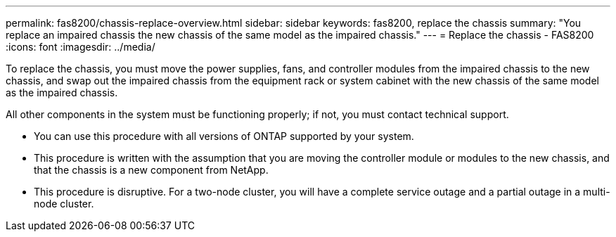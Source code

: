 ---
permalink: fas8200/chassis-replace-overview.html
sidebar: sidebar
keywords: fas8200, replace the chassis
summary: "You replace an impaired chassis the new chassis of the same model as the impaired chassis."
---
= Replace the chassis - FAS8200
:icons: font
:imagesdir: ../media/

[.lead]
To replace the chassis, you must move the power supplies, fans, and controller modules from the impaired chassis to the new chassis, and swap out the impaired chassis from the equipment rack or system cabinet with the new chassis of the same model as the impaired chassis.

All other components in the system must be functioning properly; if not, you must contact technical support.

* You can use this procedure with all versions of ONTAP supported by your system.
* This procedure is written with the assumption that you are moving the controller module or modules to the new chassis, and that the chassis is a new component from NetApp.
* This procedure is disruptive. For a two-node cluster, you will have a complete service outage and a partial outage in a multi-node cluster.
